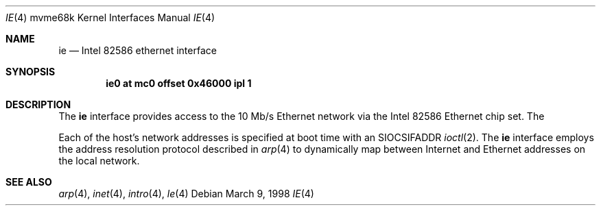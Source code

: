 .\"     $OpenBSD: ie.4,v 1.1 2001/12/17 00:25:41 deraadt Exp $
.\"
.\" Copyright (c) 1998 The OpenBSD Project
.\" All rights reserved.
.\"
.Dd March 9, 1998
.Dt IE 4 mvme68k
.Os
.Sh NAME
.Nm ie
.Nd Intel 82586 ethernet interface
.Sh SYNOPSIS
.Cd "ie0 at mc0 offset 0x46000 ipl 1"
.Cd" ie0 at pcctwo0 offset 0x46000 ipl 1"
.Sh DESCRIPTION
The
.Nm
interface provides access to the 10 Mb/s Ethernet network via the
.Tn Intel
82586
Ethernet chip set.
The
.Pp
Each of the host's network addresses
is specified at boot time with an
.Dv SIOCSIFADDR
.Xr ioctl 2 .
The
.Nm
interface employs the address resolution protocol described in
.Xr arp 4
to dynamically map between Internet and Ethernet addresses on the local
network.
.Sh SEE ALSO
.Xr arp 4 ,
.Xr inet 4 ,
.Xr intro 4 ,
.Xr le 4
